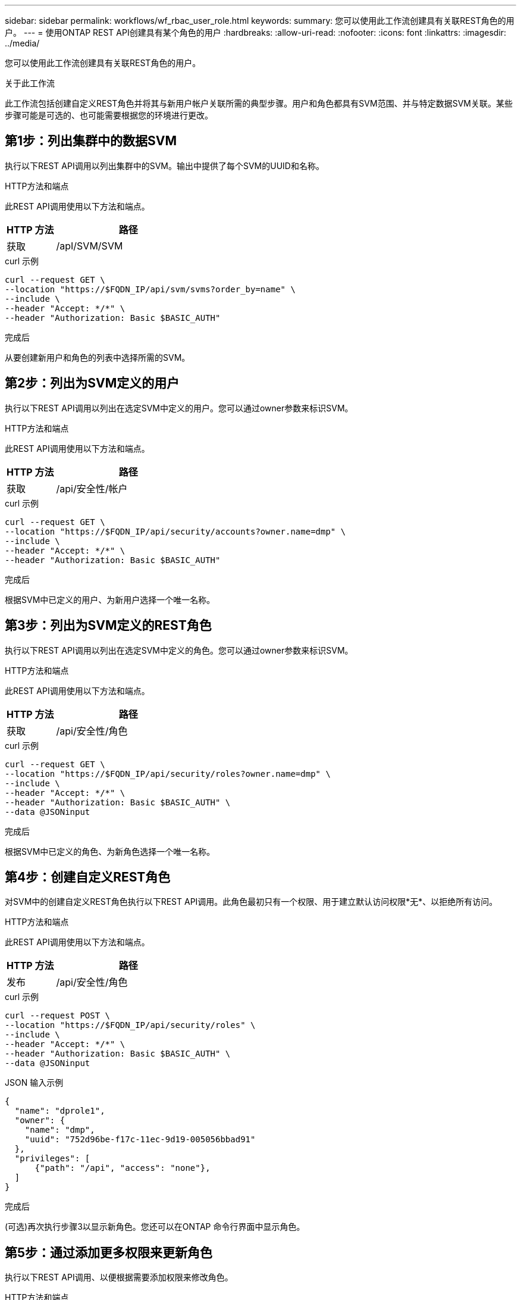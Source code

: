 ---
sidebar: sidebar 
permalink: workflows/wf_rbac_user_role.html 
keywords:  
summary: 您可以使用此工作流创建具有关联REST角色的用户。 
---
= 使用ONTAP REST API创建具有某个角色的用户
:hardbreaks:
:allow-uri-read: 
:nofooter: 
:icons: font
:linkattrs: 
:imagesdir: ../media/


[role="lead"]
您可以使用此工作流创建具有关联REST角色的用户。

.关于此工作流
此工作流包括创建自定义REST角色并将其与新用户帐户关联所需的典型步骤。用户和角色都具有SVM范围、并与特定数据SVM关联。某些步骤可能是可选的、也可能需要根据您的环境进行更改。



== 第1步：列出集群中的数据SVM

执行以下REST API调用以列出集群中的SVM。输出中提供了每个SVM的UUID和名称。

.HTTP方法和端点
此REST API调用使用以下方法和端点。

[cols="25,75"]
|===
| HTTP 方法 | 路径 


| 获取 | /apI/SVM/SVM 
|===
.curl 示例
[source, curl]
----
curl --request GET \
--location "https://$FQDN_IP/api/svm/svms?order_by=name" \
--include \
--header "Accept: */*" \
--header "Authorization: Basic $BASIC_AUTH"
----
.完成后
从要创建新用户和角色的列表中选择所需的SVM。



== 第2步：列出为SVM定义的用户

执行以下REST API调用以列出在选定SVM中定义的用户。您可以通过owner参数来标识SVM。

.HTTP方法和端点
此REST API调用使用以下方法和端点。

[cols="25,75"]
|===
| HTTP 方法 | 路径 


| 获取 | /api/安全性/帐户 
|===
.curl 示例
[source, curl]
----
curl --request GET \
--location "https://$FQDN_IP/api/security/accounts?owner.name=dmp" \
--include \
--header "Accept: */*" \
--header "Authorization: Basic $BASIC_AUTH"
----
.完成后
根据SVM中已定义的用户、为新用户选择一个唯一名称。



== 第3步：列出为SVM定义的REST角色

执行以下REST API调用以列出在选定SVM中定义的角色。您可以通过owner参数来标识SVM。

.HTTP方法和端点
此REST API调用使用以下方法和端点。

[cols="25,75"]
|===
| HTTP 方法 | 路径 


| 获取 | /api/安全性/角色 
|===
.curl 示例
[source, curl]
----
curl --request GET \
--location "https://$FQDN_IP/api/security/roles?owner.name=dmp" \
--include \
--header "Accept: */*" \
--header "Authorization: Basic $BASIC_AUTH" \
--data @JSONinput
----
.完成后
根据SVM中已定义的角色、为新角色选择一个唯一名称。



== 第4步：创建自定义REST角色

对SVM中的创建自定义REST角色执行以下REST API调用。此角色最初只有一个权限、用于建立默认访问权限*无*、以拒绝所有访问。

.HTTP方法和端点
此REST API调用使用以下方法和端点。

[cols="25,75"]
|===
| HTTP 方法 | 路径 


| 发布 | /api/安全性/角色 
|===
.curl 示例
[source, curl]
----
curl --request POST \
--location "https://$FQDN_IP/api/security/roles" \
--include \
--header "Accept: */*" \
--header "Authorization: Basic $BASIC_AUTH" \
--data @JSONinput
----
.JSON 输入示例
[source, curl]
----
{
  "name": "dprole1",
  "owner": {
    "name": "dmp",
    "uuid": "752d96be-f17c-11ec-9d19-005056bbad91"
  },
  "privileges": [
      {"path": "/api", "access": "none"},
  ]
}
----
.完成后
(可选)再次执行步骤3以显示新角色。您还可以在ONTAP 命令行界面中显示角色。



== 第5步：通过添加更多权限来更新角色

执行以下REST API调用、以便根据需要添加权限来修改角色。

.HTTP方法和端点
此REST API调用使用以下方法和端点。

[cols="25,75"]
|===
| HTTP 方法 | 路径 


| 发布 | /api/安全性/角色/｛owner.uuid｝/｛name｝/权限 
|===
.CURL示例的其他输入参数
除了所有REST API调用通用的参数之外、此步骤中的cURL示例还会使用以下参数。

[cols="25,10,10,55"]
|===
| 参数 | Type | Required | Description 


| $SVM_ID | 路径 | 是的。 | 包含角色定义的SVM的UUID。 


| $Role_name | 路径 | 是的。 | 要更新的SVM中的角色名称。 
|===
.curl 示例
[source, curl]
----
curl --request POST \
--location "https://$FQDN_IP/api/security/roles/$SVM_ID/$ROLE_NAME/privileges" \
--include \
--header "Accept: */*" \
--header "Authorization: Basic $BASIC_AUTH" \
--data @JSONinput
----
.JSON 输入示例
[source, curl]
----
{
  "path": "/api/storage/volumes",
  "access": "readonly"
}
----
.完成后
(可选)再次执行步骤3以显示新角色。您还可以在ONTAP 命令行界面中显示角色。



== 第6步：创建用户

对创建用户帐户执行以下REST API调用。上面创建的角色*dprole1*与新用户关联。


TIP: 您可以创建没有角色的用户。在这种情况下、系统会为用户分配一个默认角色( `admin` 或 `vsadmin`)、具体取决于用户是使用集群还是SVM范围定义的。您需要修改用户以分配其他角色。

.HTTP方法和端点
此REST API调用使用以下方法和端点。

[cols="25,75"]
|===
| HTTP 方法 | 路径 


| 发布 | /api/安全性/帐户 
|===
.curl 示例
[source, curl]
----
curl --request POST \
--location "https://$FQDN_IP/api/security/accounts" \
--include \
--header "Accept: */*" \
--header "Authorization: Basic $BASIC_AUTH" \
--data @JSONinput
----
.JSON 输入示例
[source, curl]
----
{
  "owner": {"uuid":"daf84055-248f-11ed-a23d-005056ac4fe6"},
  "name": "david",
  "applications": [
      {"application":"ssh",
       "authentication_methods":["password"],
       "second_authentication_method":"none"}
  ],
  "role":"dprole1",
  "password":"netapp123"
}
----
.完成后
您可以使用新用户的凭据登录到SVM管理界面。
